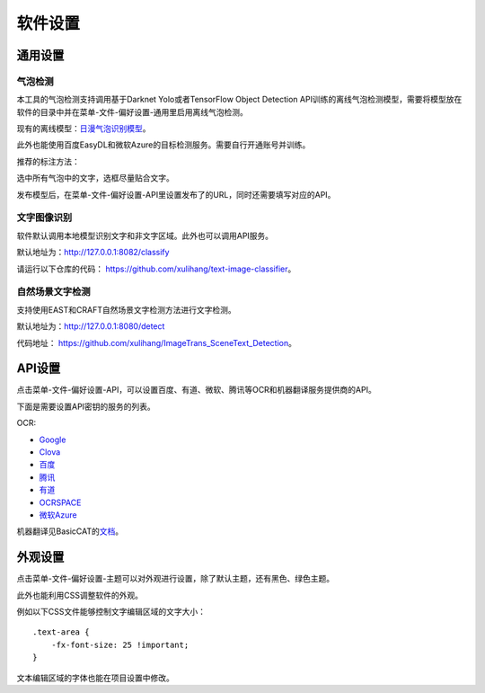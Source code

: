 软件设置
==================================================



通用设置
-----------

.. _balloon-detection:

气泡检测
+++++++++++++


本工具的气泡检测支持调用基于Darknet Yolo或者TensorFlow Object Detection API训练的离线气泡检测模型，需要将模型放在软件的目录中并在菜单-文件-偏好设置-通用里启用离线气泡检测。

现有的离线模型：\ `日漫气泡识别模型 <https://github.com/xulihang/ImageTrans-docs/issues/135>`_。

此外也能使用百度EasyDL和微软Azure的目标检测服务。需要自行开通账号并训练。

推荐的标注方法：

选中所有气泡中的文字，选框尽量贴合文字。

.. image:: /images/image_annotation.JPG

发布模型后，在菜单-文件-偏好设置-API里设置发布了的URL，同时还需要填写对应的API。


文字图像识别
++++++++++++++

软件默认调用本地模型识别文字和非文字区域。此外也可以调用API服务。

默认地址为：`<http://127.0.0.1:8082/classify>`_

请运行以下仓库的代码： `<https://github.com/xulihang/text-image-classifier>`_。

自然场景文字检测
+++++++++++++++++++++++

支持使用EAST和CRAFT自然场景文字检测方法进行文字检测。

默认地址为：`<http://127.0.0.1:8080/detect>`_

代码地址： `<https://github.com/xulihang/ImageTrans_SceneText_Detection>`_。


API设置
-----------

点击菜单-文件-偏好设置-API，可以设置百度、有道、微软、腾讯等OCR和机器翻译服务提供商的API。

.. image:: /images/api_setting.jpg

下面是需要设置API密钥的服务的列表。

OCR:

* `Google <https://cloud.google.com/vision/docs/ocr>`_
* `Clova <https://clova.ai/>`_
* `百度 <https://cloud.baidu.com/product/ocr_general>`_
* `腾讯 <https://cloud.tencent.com/product/generalocr>`_
* `有道 <http://ai.youdao.com/product-ocr-print.s>`_
* `OCRSPACE <https://ocr.space/OCRAPI>`_
* `微软Azure <https://azure.microsoft.com/zh-cn/services/cognitive-services/computer-vision/>`_


机器翻译见BasicCAT的\ `文档 <https://docs.basiccat.org/en/latest/advancedFeatures.html#id2>`_。

外观设置
-----------

点击菜单-文件-偏好设置-主题可以对外观进行设置，除了默认主题，还有黑色、绿色主题。

此外也能利用CSS调整软件的外观。

例如以下CSS文件能够控制文字编辑区域的文字大小：

::

    .text-area {
        -fx-font-size: 25 !important;
    }


文本编辑区域的字体也能在项目设置中修改。
